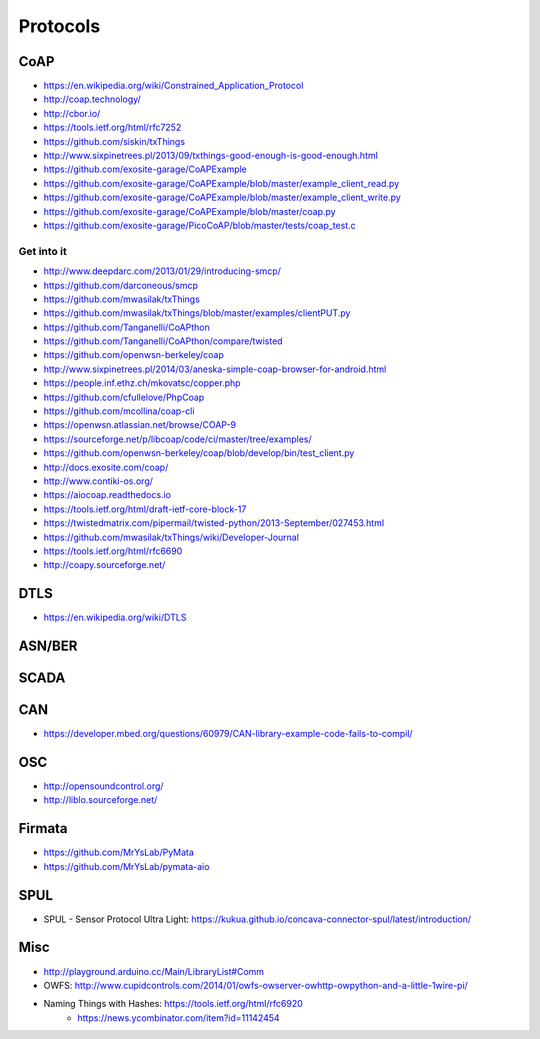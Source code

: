 #########
Protocols
#########

CoAP
====
- https://en.wikipedia.org/wiki/Constrained_Application_Protocol
- http://coap.technology/
- http://cbor.io/
- https://tools.ietf.org/html/rfc7252
- https://github.com/siskin/txThings
- http://www.sixpinetrees.pl/2013/09/txthings-good-enough-is-good-enough.html
- https://github.com/exosite-garage/CoAPExample
- https://github.com/exosite-garage/CoAPExample/blob/master/example_client_read.py
- https://github.com/exosite-garage/CoAPExample/blob/master/example_client_write.py
- https://github.com/exosite-garage/CoAPExample/blob/master/coap.py
- https://github.com/exosite-garage/PicoCoAP/blob/master/tests/coap_test.c

Get into it
-----------
- http://www.deepdarc.com/2013/01/29/introducing-smcp/
- https://github.com/darconeous/smcp
- https://github.com/mwasilak/txThings
- https://github.com/mwasilak/txThings/blob/master/examples/clientPUT.py
- https://github.com/Tanganelli/CoAPthon
- https://github.com/Tanganelli/CoAPthon/compare/twisted
- https://github.com/openwsn-berkeley/coap
- http://www.sixpinetrees.pl/2014/03/aneska-simple-coap-browser-for-android.html
- https://people.inf.ethz.ch/mkovatsc/copper.php
- https://github.com/cfullelove/PhpCoap
- https://github.com/mcollina/coap-cli
- https://openwsn.atlassian.net/browse/COAP-9
- https://sourceforge.net/p/libcoap/code/ci/master/tree/examples/
- https://github.com/openwsn-berkeley/coap/blob/develop/bin/test_client.py
- http://docs.exosite.com/coap/
- http://www.contiki-os.org/
- https://aiocoap.readthedocs.io
- https://tools.ietf.org/html/draft-ietf-core-block-17
- https://twistedmatrix.com/pipermail/twisted-python/2013-September/027453.html
- https://github.com/mwasilak/txThings/wiki/Developer-Journal
- https://tools.ietf.org/html/rfc6690
- http://coapy.sourceforge.net/

DTLS
====
- https://en.wikipedia.org/wiki/DTLS

ASN/BER
=======

SCADA
=====

CAN
===
- https://developer.mbed.org/questions/60979/CAN-library-example-code-fails-to-compil/

OSC
===
- http://opensoundcontrol.org/
- http://liblo.sourceforge.net/

Firmata
=======
- https://github.com/MrYsLab/PyMata
- https://github.com/MrYsLab/pymata-aio

SPUL
====
- SPUL - Sensor Protocol Ultra Light: https://kukua.github.io/concava-connector-spul/latest/introduction/


Misc
====
- http://playground.arduino.cc/Main/LibraryList#Comm
- OWFS: http://www.cupidcontrols.com/2014/01/owfs-owserver-owhttp-owpython-and-a-little-1wire-pi/


- Naming Things with Hashes: https://tools.ietf.org/html/rfc6920
    - https://news.ycombinator.com/item?id=11142454
